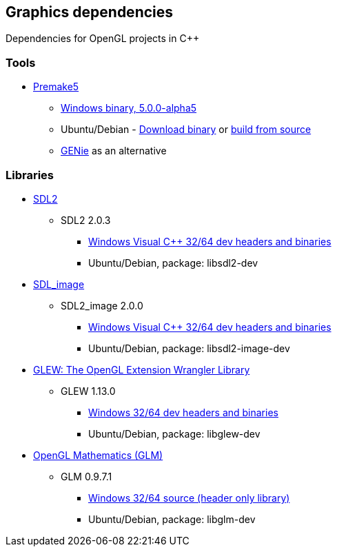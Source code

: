 ## Graphics dependencies

Dependencies for OpenGL projects in C++

### Tools

- https://premake.github.io/[Premake5]
  * https://github.com/premake/premake-core/releases/download/v5.0.0-alpha5/premake-5.0.0-alpha5-windows.zip[Windows binary, 5.0.0-alpha5]
  * Ubuntu/Debian - https://github.com/premake/premake-core/releases/download/v5.0.0-alpha5/premake-5.0.0-alpha5-linux.tar.gz[Download binary] or https://github.com/premake/premake-core/wiki/Building-Premake[build from source]
  * https://github.com/bkaradzic/genie[GENie] as an alternative

### Libraries

- https://www.libsdl.org/[SDL2]
  * SDL2 2.0.3
    ** https://www.libsdl.org/release/SDL2-devel-2.0.3-VC.zip[Windows Visual C++ 32/64 dev headers and binaries]
    ** Ubuntu/Debian, package: libsdl2-dev

- https://www.libsdl.org/projects/SDL_image/[SDL_image]
  *   SDL2_image 2.0.0
    ** https://www.libsdl.org/projects/SDL_image/release/SDL2_image-devel-2.0.0-VC.zip[Windows Visual C++ 32/64 dev headers and binaries]
    ** Ubuntu/Debian, package: libsdl2-image-dev

- http://glew.sourceforge.net/[GLEW: The OpenGL Extension Wrangler Library]
  * GLEW 1.13.0
    ** https://sourceforge.net/projects/glew/files/glew/1.13.0/glew-1.13.0-win32.zip/download[Windows 32/64 dev headers and binaries]
    ** Ubuntu/Debian, package: libglew-dev
- http://glm.g-truc.net[OpenGL Mathematics (GLM) ]
  * GLM 0.9.7.1
    ** https://github.com/g-truc/glm/releases/download/0.9.7.1/glm-0.9.7.1.zip[Windows 32/64 source (header only library)]
    ** Ubuntu/Debian, package: libglm-dev
